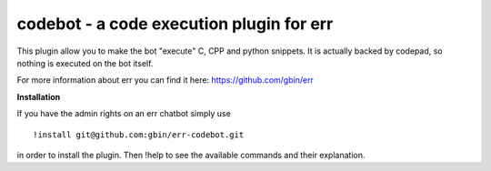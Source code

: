 codebot - a code execution plugin for err
=========================================

This plugin allow you to make the bot "execute" C, CPP and python snippets.
It is actually backed by codepad, so nothing is executed on the bot itself.

For more information about err you can find it here: https://github.com/gbin/err

**Installation**

If you have the admin rights on an err chatbot simply use
::
    !install git@github.com:gbin/err-codebot.git

in order to install the plugin.
Then !help to see the available commands and their explanation.


